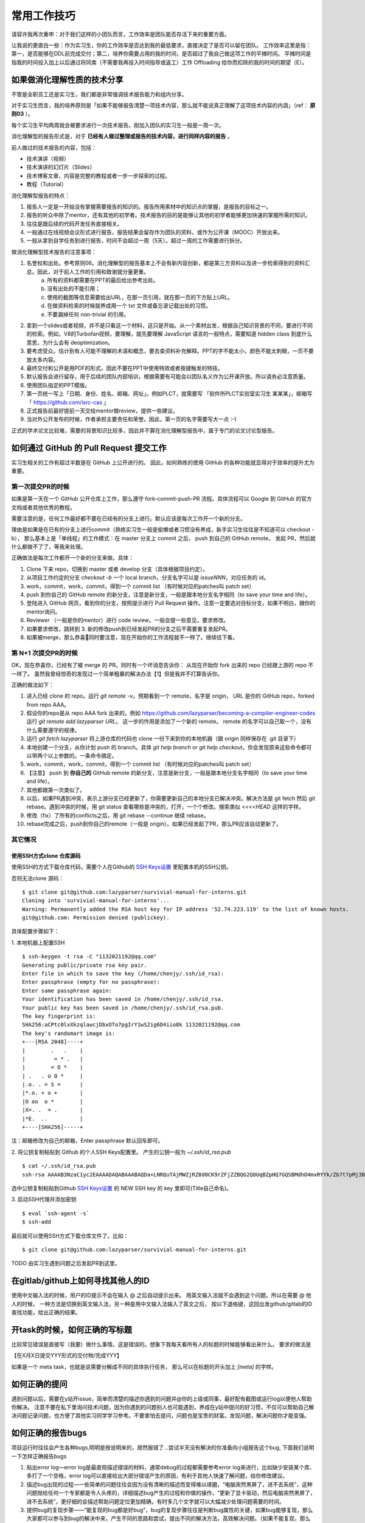 =======================================
常用工作技巧
=======================================

请容许我再次重申：对于我们这样的小团队而言，工作效率是团队能否存活下来的重要方面。

让我说的更直白一些：作为实习生，你的工作效率是否达到我的最低要求，直接决定了是否可以留在团队。
工作效率这里是指：第一，是否能够在DDL前完成交付；第二，培养你需要占用的我的时间，是否超过了我自己做这项工作的平摊时间。
平摊时间是指我的时间投入加上以后通过将同类（不需要我再投入时间指导或返工）工作 Offloading 给你而扣除的我的时间的期望（E）。

如果做消化理解性质的技术分享
====================================================

不管是全职员工还是实习生，我们都是非常强调技术报告能力和组内分享。

对于实习生而言，我的培养原则是「如果不能够报告清楚一项技术内容，那么就不能说真正理解了这项技术内容的内涵」（ref： **原则03** ）。

每个实习生平均两周就会被要求进行一次技术报告。刚加入团队的实习生一般是一周一次。

消化理解型的报告形式是，对于 **已经有人做过整理或报告的技术内容，进行同样内容的报告** 。

前人做过的技术报告的内容，包括：

* 技术演讲（视频）
* 技术演讲的幻灯片（Slides）
* 技术博客文章，内容是完整的教程或者一步一步探索的过程。
* 教程（Tutorial）

消化理解型报告的特点：

1. 报告人一定是一开始没有掌握需要报告的知识的。报告所用素材中的知识点的掌握，是报告的目标之一。
2. 报告的听众中除了mentor，还有其他的初学者。技术报告的目的是能够让其他的初学者能够更加快速的掌握所需的知识。
3. 往往是跟后续的代码开发任务直接相关。
4. 一般通过在线视频会议形式进行报告，报告结果会留存作为团队的资料，或作为公开课（MOOC）开放出来。
5. 一般从拿到自学任务到进行报告，时间不会超过一周（5天）。超过一周的工作需要进行拆分。

做消化理解型技术报告的注意事项：

1. 名誉权和出处。参考原则06。消化理解型的报告基本上不会有新内容创新，都是第三方资料以及进一步检索得到的资料汇总。因此，对于前人工作的引用和致谢就分量更重。
    a) 所有的资料都需要在PPT的最后给出参考出处。
    b) 没有出处的不能引用；
    c) 使用的截图等信息需要给出URL，在那一页引用，就在那一页的下方贴上URL。
    d) 在做资料检索的时候就养成用一个 txt 文件或备忘录记载出处的习惯。
    e) 不要漏掉任何 non-trivial 的引用。
2. 拿到一个slides或者视频，并不是只看这一个材料，这只是开始。从一个素材出发，根据自己知识背景的不同，要进行不同的检索。例如，V8的Turbofan视频，要理解，就先要理解 JavaScript 语言的一般特点，需要知道 hidden class 到底什么意思，为什么会有 deoptimization。
3. 要考虑受众。估计到有人可能不理解的术语和概念，要去查资料补充解释。PPT的字不能太小，颜色不能太刺眼，一页不要放太多内容。
4. 最终交付和公开是用PDF的形式。因此不要在PPT中使用特效或者按键触发的特技。
5. 默认报告会进行留存，用于后续的团队内部培训，根据需要有可能会以团队名义作为公开课开放。所以请务必注意质量。
6. 使用团队指定的PPT模版。
7. 第一页统一写上「日期、身份、姓名、邮箱、网址」。例如PLCT，就需要写 「软件所PLCT实验室实习生 某某某」，邮箱写「 https://github.com/isrc-cas 」
8. 正式报告前最好提前一天交给mentor做review，提供一些建议。
9. 当对外公开发布的时候，作者承担主要责任和荣誉。因此，第一页的名字需要写大一点 :-)

正式的学术论文比较难，需要的背景知识比较多，因此并不算在消化理解型报告中，属于专门的论文讨论型报告。

如何通过 GitHub 的 Pull Request 提交工作
====================================================

实习生相关的工作有超过半数是在 GitHub 上公开进行的。
因此，如何熟练的使用 GitHub 的各种功能就显得对于效率的提升尤为重要。

第一次提交PR的时候
----------------------------------------------------

如果是第一天在一个 GitHub 公开仓库上工作，那么遵守 fork-commit-push-PR 流程。具体流程可以 Google 到 GitHub 的官方文档或者其他优秀的教程。

需要注意的是，任何工作最好都不要在已经有的分支上进行。默认应该是每次工作开一个新的分支。

理由是如果是在已有的分支上进行commit（熟练实习生一般是偷懒或者习惯没有养成，新手实习生往往是不知道可以 checkout -b），
那么基本上是「单线程」的工作模式：在 master 分支上 commit 之后， push 到自己的 GitHub remote，
发起 PR，然后就什么都做不了了，等我来处理。

正确做法是每次工作都开一个新的分支来做。具体：

1. Clone 下来 repo，切换到 master 或者 develop 分支（具体根据项目约定）。
2. 从项目工作约定的分支 `checkout -b` 一个 local branch，分支名字可以是 `issueNNN`，对应任务的 id。
3. work，commit，work，commit，得到一个 commit list （有时候对应的patches叫 patch set）
4. push 到你自己的 GitHub remote 的新分支，注意是新分支，一般是跟本地分支名字相同（to save your time and life）。
5. 登陆进入 GitHub 网页，看到你的分支，按照提示进行 Pull Request 操作。注意一定要选对目标分支，如果不明白，跟你的mentor询问。
6. Reviewer （一般是你的mentor）进行 code review。一般会提一些意见，要求修改。
7. 如果要求修改，跳转到 3. 新的修改push到已经发起PR的分支之后不需要重复发起PR。
8. 如果被merge，那么恭喜🎉同时要注意，现在开始你的工作流程就不一样了。继续往下看。

第 N+1 次提交PR的时候
------------------------------------------------------

OK，现在恭喜你，已经有了被 merge 的 PR。同时有一个坏消息告诉你：
从现在开始你 fork 出来的 repo 已经跟上游的 repo 不一样了。
虽然我曾经惊奇的发现过一个简单粗暴的解决办法【1】但是我并不打算告诉你。

正确的做法如下：

1. 进入已经 clone 的 repo。运行 `git remote -v`。预期看到一个 remote，名字是 origin， URL 是你的 GitHub repo，forked from repo AAA。
2. 假设你的repo是从 repo AAA fork 出来的。例如 `<https://github.com/lazyparser/becoming-a-compiler-engineer-codes>`_ 运行 `git remote add lazyparser URL`。 这一步的作用是添加了一个新的 remote。 remote 的名字可以自己取一个，没有什么需要遵守的规律。
3. 运行 `git fetch lazyparser` 将上游仓库的代码也 clone 一份下来到你的本地机器（跟 origin 同样保存在 .git 目录下）
4. 本地创建一个分支，从你计划 push 的 branch。具体 `git help branch` or `git help checkout`。你会发现原来这些命令都可以带两个以上参数的。一条命令搞定。
5. work，commit，work，commit，得到一个 commit list （有时候对应的patches叫 patch set）
6. 【注意】 push 到 **你自己的** GitHub remote 的新分支，注意是新分支，一般是跟本地分支名字相同（to save your time and life）。
7. 其他都跟第一次类似了。
8. 以后，如果PR遇到冲突，表示上游分支已经更新了，你需要更新自己的本地分支已解决冲突。解决方法是 git fetch 然后 git rebase。遇到冲突的时候，用 git status 查看哪些是冲突的，打开，一个个修改。搜索类似 `<<<<HEAD` 这样的字样。
9. 修改（fix）了所有的conflicts之后，用 git rebase --continue 继续 rebase。
10. rebase完成之后，push到你自己的remote（一般是 origin）。如果已经发起了PR，那么PR应该自动更新了。

其它情况
-------------------------------------------------------
使用SSH方式clone 仓库源码
>>>>>>>>>>>>>>>>>>>>>>>>>>
使用SSH的方式下载仓库代码，需要个人在Github的 `SSH Keys设置 <https://github.com/settings/keys>`_ 里配置本机的SSH公钥。

否则无法clone 源码：

::

  $ git clone git@github.com:lazyparser/survivial-manual-for-interns.git
  Cloning into 'survivial-manual-for-interns'...
  Warning: Permanently added the RSA host key for IP address '52.74.223.119' to the list of known hosts.
  git@github.com: Permission denied (publickey).

具体配置步骤如下：

1. 本地机器上配置SSH
::

  $ ssh-keygen -t rsa -C "1132021192@qq.com"
  Generating public/private rsa key pair.
  Enter file in which to save the key (/home/chenjy/.ssh/id_rsa):
  Enter passphrase (empty for no passphrase):
  Enter same passphrase again:
  Your identification has been saved in /home/chenjy/.ssh/id_rsa.
  Your public key has been saved in /home/chenjy/.ssh/id_rsa.pub.
  The key fingerprint is:
  SHA256:aCPtc0lxXkzqlawcjDbxOTo7pgIrY1wS2ig6D4iio8k 1132021192@qq.com
  The key's randomart image is:
  +---[RSA 2048]----+
  |        .   .    |
  |         = * .   |
  |        = O *    |
  | .   . o O *     |
  |.o. . = S =      |
  |*.o. + o +       |
  |O oo  o *        |
  |X=. .  = .       |
  |*E.  ..          |
  +----[SHA256]-----+

注：邮箱修改为自己的邮箱，Enter passphrase 默认回车即可。

2. 将公钥复制粘贴到 Github 的个人SSH Keys配置里。
产生的公钥一般为 `~/.ssh/id_rsa.pub`
::

    $ cat ~/.ssh/id_rsa.pub
    ssh-rsa AAAAB3NzaC1yc2EAAAADAQABAAABAQDa+LNRQuTAjMWZjRZ8d0CK9rZFjZZBQG2Q8UqBZpHQ7GQSBMdhO4mxRYYk/Zb7t7pMj3BpEyOOGKOFXRjic7ibREnki06TQ8LBolRAFDSBv6E4oOS5ei52mwh+NiL2mT7/5GdwZwgR2eDO22MxDRCHObFr2TBHkiThRs9NTi/28UPsy3MluyuPU/0IWZNwcjr1EKRL9qNOh9Ro+8GoEEb23A6sdG2zOjiV/VKiba8so5TqBt9ZFPvjnJtKINUb8TasusC49dSay5paDCJKnDCJQoDIiOn7ggg4ivkan2w9HK4lUK5oNHjQyQRPRiFBF+mm5DJJ7TW03dheOqZq6KPT 1132021192@qq.com

选中公钥复制粘贴到Github `SSH Keys设置 <https://github.com/settings/keys>`_ 的 NEW SSH key 的 key 里即可(Title自己命名)。

3. 启动SSH代理并添加密钥
::

    $ eval `ssh-agent -s`
    $ ssh-add

最后就可以使用SSH方式下载仓库文件了。比如：
::

    $ git clone git@github.com:lazyparser/survivial-manual-for-interns.git

TODO 由实习生遇到问题之后发起PR到这里。

在gitlab/github上如何寻找其他人的ID
====================================================

使用中文输入法的时候，用户的ID提示不会在输入 @ 之后自动提示出来。
用英文输入法就不会遇到这个问题。所以在需要 @ 他人的时候，
一种方法是切换到英文输入法，另一种是用中文输入法输入了英文之后，
按以下退格键，这回出发github/gitlab的ID查找功能，给出正确的结果。

开task的时候，如何正确的写标题
====================================================

比较常见错误是直接写（我要）做什么事情。这是错误的。想象下我每天看所有人的标题的时候能够看出来什么。
要求的做法是

【在X月X日提交YYY形式的交付物/完成YYY】

如果是一个 meta task，也就是说需要分解成不同的具体执行任务，
那么可以在标题的开头加上 `[meta]` 的字样。


如何正确的提问
====================================================

遇到问题以后，需要在y站开issue，简单而清楚的描述你遇到的问题并@你的上级或同事，最好配有截图或运行log以便他人帮助你解决。
注意不要在私下里询问技术问题，因为你遇到的问题别人也可能遇到，养成在y站中提问的好习惯，不仅可以帮助自己解决问题记录问题，也方便了其他实习同学学习参考。不要害怕去提问，问题也是宝贵的财富。发现问题，解决问题你才能变强。

如何正确的报告bugs
====================================================

项目运行时往往会产生各种bugs,明明是按说明来的，居然报错了...尝试半天没有解决的你准备向小组报告这个bug, 下面我们说明一下怎样正确报告bugs

1. 贴出error log—error log是最直观描述错误的材料，通常debug的过程都需要参考error log来进行，比如缺少安装某个库、多打了一个空格，error log可以直接给出大部分错误产生的原因，有利于其他人快速了解问题，给你修改建议。
2. 描述bug出现的过程—一些简单的问题往往会因为没有清晰的描述而变得难以琢磨，“电脑突然黑屏了，进不去系统”，这种问题抛给任何一个专家都是令人头疼的，详细描述bug产生的过程和你做的操作，“更新了显卡驱动，然后电脑突然黑屏了，进不去系统”，更仔细的会描述帮助问题定位更加精确，有时多几个文字就可以大幅减少处理问题需要的时间。
3. 提供bug的复现步骤——“能复现的bug都是好bug”，bug的复现步骤往往是判断bug属性的关键，如果bug能够复现，那么大家都可以参与到bug的解决中来，产生不同的思路和尝试，提出不同的解决方法，高效解决问题。（如果不能复现，那么这个bug对你来说是很危险的，请仔细查看有关说明和代码，必要时尝试不同机器。）
4. 提供bug截图——无图无真相，请在报告bug时配上bug的截图或照片

如何正确的进行情报收集（Google tips）
====================================================

学会利用专业平台进行资料搜索与问题交流，站在巨人的肩膀上去看远方。
Google的访问方式请自行百度学习VPS...，喝茶去了....

如何做进度报告
====================================================

TBD


ZIP文件的跨OS操作注意事项
====================================================

压缩和解压缩的文件的时候注意，如果是zip文件，中文文件名可能会有乱码。

中文 windows 默认会使用 GBK 编码文件名，macOS 和 Linux 使用 UTF8。

解决方法在 Linux 下是使用可以指定文件名编码格式的解压命令行工具。

FIXME： macOS 下的我还没有找到。

所以保守的建议是：不要使用中文文件名，使用英文名。


如何正确简洁的复制B站的链接
=====================================================

URL 是浏览器跟WWW服务器之间的通信协议。

URL 中从问号开始的部分，参数，这部分参数，有时候是用来跟踪用户会话，而不是用来唯一标识资源的。

例如如果直接在B站搜索视频，可以得到类似

https://www.bilibili.com/video/av83277184?from=search&seid=1289633595657602924

这样的链接。而实际上在B站，问号和问号后面的是不需要的，可以改成

https://www.bilibili.com/video/av83277184

在内部系统的时候贴的可以更加简洁。而对于B站而言，有一个约定俗称的编号系统就是av号，可以进一步所见为

av83277184

就足够唯一的表示出来要指称的对象了。在满足【原则08】的基础上做到了最大程度的简洁。


中文输入法中全、半角的正确使用
====================================================

日常工作中技术文档的撰写普遍会有中、英文夹杂的情况。在中文输入中，需要注意全角和半角概念。简单而言，
，在英文输入法中，一个英文字符和标点符号 （如 “a”）所占的位置是半角；而在中文输入中，一个汉字所占据
的位置等于两个半角，称为“全角”。默认状态下，英文输入法和中文输入法都是半角的设置，这意味这两种输入法
下所输入的英文字符、符号和数字，都只占据一个“半角”位置。

但是，在中文输入法下，可能会因为快捷键的误操作（如： shift + space ）导致全半角误切换，切换后，输入
的英文字符、符号和数字就会被当成汉字处理，看起来占据了“更宽”的位置，例如，从半角的“hello world123”
变成“ｈｅｌｌｏ　ｗｏｒｌｄ１２３”。这看起来是很别扭的，显得很不专业。

因此，在写文档时，一定要注意中文输入法中全、半角的正确使用。

文档中粘贴超链接时，前后务必加空格
====================================================

文档中的超链接是用来方便读者深入阅读的，读者要么直接点击链接跳转到相关链接，要么会选择复制粘贴链接
在浏览器中访问。无论是哪一种情况，编辑超链接时，在其前后加上空格都会极大地方便读者。

例如：

这样引用超链接 https://github.com/lazyparser/survivial-manual-for-interns 前后加空格是好的做法；

这样引用超链接https://github.com/lazyparser/survivial-manual-for-interns前后不加空格不是好的做法。

写中英文夹杂的文档时，在中文和英文之间加入空格
====================================================

这样做能够方便编辑器发挥其拼写检查功能。

在使用Word编辑文档时，将常用的术语加入“字典”
====================================================

这样做能够方便编辑器发挥其拼写检查功能。

拿到新电脑后可以做的事(从开箱到llvm)
====================================================

1. 进入系统后安装wsl/wsl2（默认ubuntu18.04），安装方法可以参考这篇官方文档 https://docs.microsoft.com/zh-cn/windows/wsl/install-win10

2. 从开始菜单进入安装好的ubuntu系统中，进入 ``/etc/apt`` 更换软件源为国内源(以阿里云软件源为例),并更新软件列表:
::

    $ cd /etc/apt
    $ vi sources.list
    //vim中输入 :%:cn.archive.ubuntu:mirrors.aliyun:g ,进行查找替换源
    $ sudo apt-get update

3. 安装git、gcc、g++、cmake、make、ninja-build
::

    $ sudo apt-get install git gcc g++ cmake make ninja-build

4. 导入自己的ssh密钥(参考上方)

5. 克隆llvm项目到本地(没速度的话尝试去掉https中的s，或者从y站镜像clone)
::

    $ git clone https://github.com/llvm/llvm-project.git

6. 进入llvm-project，准备编译llvm+clang(由于wsl只能运行在系统盘，注意你新电脑的系统盘大小，建议剩余100G)
::

    $ cd llvm-project
    $ mkdir build
    $ cd build
    $ cmake -G "Unix Makefiles" -DLLVM_ENABLE_PROJECTS="clang;libcxx;libcxxabi" ../llvm

7. 编译llvm，并记录你的编译用时
::

    $ time make -j4

8. 验证llvm是否安装成功(参考 https://llvm.org/docs/TestingGuide.html )
::

    $ make check

【1】 我曾经指导过的一位实习生，每次要解决跟我（upstream）的repo不一致时候，都是删除自己的 fork，重新 fork。提交了多少次 PR 就删除了多少次。
更好玩的是，他还教会了周围的还处在迷茫中的实习生，一度成为了。

Remote rejected (shallow update not allowed) after changing Git remote URL
===========================================================================

如果是为了带宽问题用了 `git clone -depth x` 选项，那么 push 到别的remote的时候会遇到

::

  ! [remote rejected]       master -> master (shallow update not allowed)

解决方法：

https://stackoverflow.com/questions/28983842/remote-rejected-shallow-update-not-allowed-after-changing-git-remote-url

报告交流用的PPT/Slides需要准备中文和英文版本
=======================================================================================

我们平时的交流，多数是讲中文，用中文的PPT。但是，现在也越来越多的有英语世界的交流。
有的时候需要用英文演讲英文slides，有的时候是需要提供几页的ppt素材给合作伙伴去国外做技术分享。
因此目前会默认要求所有的对外公开的 slides，最好自己准备全英文的版本。

同时英语要多多练习。说不定哪天实验室就来了英语世界的技术人员交流（常有的事情）。


如何为一个新的项目建立CI/CD机制
===========================================================================

凡是由于项目交付压力在深夜掉头发的人，都会知道一个自动化的、有效运行的CI/CD机制是多么能够抚慰心灵。

以 Clang/LLVM 项目为例，介绍如何自己搭建一个CI/CD。

**0x00 准备工作**

首先，代码需要有版本管理。而版本管理现在基本上都是 git。其他管理工具都是蕾丝，只要有命令行工具就OK。

**0x01 完成敲回车就一条龙完成的脚本**

第二，现在的代码仓库是需要能够被手工构建成功的。如果本身自己手工都还没有构建成功，就先停下来手头的工作，
把这件事情做好。可能有同学会问，有很多组件和函数都还没有实现，怎么办？答案是写一系列的空的函数，
能够保证其他部分可以正常被编译，最低要求是可以被编译构建成功，稍微进一点的要求是可以有一个固定的正确但是没用的返回结果，
让其他部分的构建和测试用例可以完成。

手工可以构建完成之后，接下来就是写到一个脚本里。以 clang/llvm 为例，一般的流程是：

::

  # clone # 下载
  # checkout # 到正确的分之
  # status # 检查是否 clean
  # git submodule update -r -f --init # 如果有子仓库
  mkdir build
  cd build
  cmake -DXXX_XX=YYY ..
  make -j $(nproc)
  make check # or make test 就是帮助运行回归测试

在一个新开的 terminal 中，完成以上一系列行为。然后用

::
  history

命令，复制下来，到一个 build.sh 中，编辑。

简单但是非常重要的一个验证是，切换到另一个目录下，运行 build.sh 看看是否可以成功构建。如果可以，那么进入下一步。

到目前为止，已经有了一个比较好用的脚本，可以方便的进行构建了。

**0x02 只有一个 git remote**

假设没有gitlab也没有github，所有人的代码都是（或许有人工review后）push到一个分支，假设是 develop。

那么至少可以做自动化的是推送后的构建测试。写个 for 循环：

::

  # Clone

  # clone # 下载
  # checkout # 到正确的分之
  # status # 检查是否 clean
  while sleep 600 # 每隔10分钟
  do
      git pull
      ./build.sh || notify-or-send-mail
  done

就完成了最为简单的推送后CI测试。

没错的，就是这么简单的。没有什么花哨的概念。

核心是：
（1）挂了有人看有人及时修复，主线分支不修复好，禁止推送新代码；
（2）build.sh 跟这个循环的内容都需要跟项目的开发变更一起更新。

**0x03 使用 gitlab CI/CD：写配置文件**

有了上一步的脚本之后。剩下来的工作就简单了。

注意，这里的做法跟官方和网上常见的做法都是不同的：这里教授的是 **个人或十人以下小团队** 从没有CI到有CI痛苦和麻烦程度最小的途径。
等CI建立起来之后，可以再琢磨如何使用更为正统和docker的方式来进行。

如果项目有一个 gitlab，那么在项目根目录放一个 .gitlab-ci.yml 这是例子

::

  $ cat .gitlab-ci.yml

  before_script:

  build:
    stage: build
    tags:
      - rvv-llvm # 用来指定构建runner的

    script:
      - ./build.sh

  $ cat build.sh
  set -e
  mkdir build
  cd build
  cmake -DLLVM_TARGETS_TO_BUILD="X86;RISCV" -DLLVM_ENABLE_PROJECTS="clang;compiler-rt;lld" -G Ninja ../llvm
  ninja
  ninja check

**0x04 使用 gitlab CI/CD：配置 runner**

然后就是设置 gitlab-runner。

首先假设是 linux。别的系统请自己折腾。

按照 https://docs.gitlab.com/runner/install/linux-manually.html
国内请务必直接（可能要海外）下载一个二进制然后就开始干，不要用 apt 来安装，很慢。

之后进入项目的配置主页（需要是 gitlab 这个项目 maintainer 以上的人）
项目页面左下角 Settings - CI/CD
展开 Runners
看到

::

  Set up a specific Runner manually
  Install GitLab Runner
  Specify the following URL during the Runner setup: 【你要复制粘贴的网址】
  Use the following registration token during setup: 【一会儿要用到的token】

然后按照
https://docs.gitlab.com/runner/install/linux-manually.html
和
https://docs.gitlab.com/runner/register/
进行注册。注册时候就要用到刚才显示的网址和token。

注意会要求输入 **tag** 这个 tag 是跟上文中 gitlab-ci 文件中的 tag 对应的。是 runner 的筛选机制。

同时运行环境的时候选择 **shell** 。注意这里的前提是简单，而且所有有推送权限的人都是可以信任的。
否则有 git 推送权限的人有可能控制 shell 模式 gitlab runner 所在的机器。
当然，这里我们只是个人使用或者微型团队，此类RCE问题不考虑。

之后并不会立即启动，而是需要使用

::

  sudo gitlab-runner start

类似的命令（我记不清了）来启动。启动之后就会看到一些输出了。同时请务必在 tmux 中进行，避免掉线。

接下来就可以从repo页面的左边的 CI/CD - jobs 看到运行结果了。

一开始可能会有一些问题，常见的有：

没有 runner，卡住。（1）查看runner跟gitlab站点的通信时间，是否成功链接上了；（2）查看是否 tag 是匹配的。

脚本执行过程错误。恭喜，这里环境就已经构建好了。根据错误提示，判断是代码提交的bug（那就开issue）或者解决脚本自己的bug（分析、修改）

**0x05 搞定了，然后持续维护起来**

坏了就赶紧修。这是CI/CD的第一原则。可能也是唯一普遍使用的原则。

TODO 加入更高级和PLCT实际使用部署的环境。


如何快速有效的处理开源社区邮件列表中一天超1000封的邮件洪水
==================================================================================================================

首先，不要慌。 Don't Panic。

第二，使用 GMail，或者其他有着大容量的邮件系统。

第三，使用 GMail 中的 filter 功能，将邮件按照邮件列表进行分类，同时可以选择不丢弃到垃圾邮件箱。这点比较重要。

第四，使用过滤器将自己关注的发信者（例如直接 review 你的 patch 的 maintainers）过滤出来，加上「重要」或者别的标签，方便查询。

第五，使用 Thread 模式来查看邮件。要知道邮件列表做review的时候，常常一个 patch set 是 00/99 这样的规模。而 reviewer 会很仔细的一个一个的回复。使用 flatten 模式按日期排序的话，你会疯掉的。

第六，明确自己的目标，根据标题快速删除掉/已读掉自己不感兴趣的方向的邮件。

第七，对于自己感兴趣的邮件，一定要先阅读 cover letter。也就是编号为 00/xx 的邮件。这是patch作者手工写的对自己的 patch set 的介绍。

第八，使用 Thunderbird 的离线收取模式进行收取，再批量进行删除操作，再上线。这么做其实是由于国内的高墙，导致很多时候批量操作会失败，尤其是当你已经有了一个很大的邮件池子的时候。

第九，每天都要筛选和学习。隔几天一看，如山的规模，就丧失斗志了。

使用Python的时候，一定记得创建 venv / virtualenv
==================================================================================================================

**实际上这已经重要到可能超越了技巧，而是形成了规则了。**

我们在开发中会借助各种开源软件工具，或者历史遗留代码。不同的代码中会有不同的操作系统要求、libc版本要求、工具链版本要求等。

python 其实也有要求，例如python2和python3的需求。尤其是如果做自动化测试又做深度学习，那么相信你的机器很快就会遇到python环境崩溃的问题了。

这里的一个血泪教训就是所有的python项目都需要使用 venv 来进行，同时注意避免引用系统的python库。

FIXME：或许我需要做一期视频讲座，邀请几位同事来镜头前现场流泪控诉下自己在两个项目交替进行的时候被浪费掉几十个小时的时间的。


如何交换WIP代码：使用 patch，不要直接传递文件
==================================================================================================================

有时候我们团队开发需要相互交流代码。最为正式的方式是发起 PR / MR，在标题中注明 RFC 或 WIP。这里 RFC 是 req for comments 的意思。

内部松散一点的代码是可以通过push到个人的repo或者branch上进行交流的。这也是我推荐的方式：在repo中的代码是活的，脱离了repo的代码是死掉的尸体。

在老派的社区中，以及偶尔的外部开发者之间，我们使用邮件或者微信、QQ等形式来发送的时候，可能推荐的方法不好使用。那么这时候就需要用 patch。

patch 可以用 git diff 或者 git format-patch 来生成。

patch set 是对应着一个 branch 上一系列的 commits。用 patch set 组织代码更加清晰，patch更小，容易 review。同时， **要注意，每一个patch都要求不破坏项目的构建和回归测试，不然的话，后续的 git bisect 会造成干扰。**

patch 还有一个我们非常看重的要素，就是注明了作者是谁。而直接传递文件，对于调试和确认两遍的代码是不是一致，带来了巨大的隐患。同时，也无法将贡献者的荣耀落于作者之上。

对于员工是严格进制直接文件来回拷贝的。对于实习生，我们的要求要宽松一些，尽量使用 patch。LV2以下员工如果 git 操作不熟练，或者传递的是 docx 等二进制文档等，那么则通过文件名添加版本号和文件内的修订记录来进行区分和跟踪。


已经提交了 PR/MR 的 branch 和 repo，避免删除或撤销
==================================================================================================================

已经提交MR或者PR给mentor/reviewer审核的代码，默认是禁止撤销的。尤其是已经被review、留下了评论意见之后。
撤销了。我花时间写的review意见就悬空了。这样对于我在内的任何reviewer都是不礼貌的。
在upstream社区做事尤其要注意。
删除自己的仓库也是同样的，会导致评论针对的branch/commits丢失，是不礼貌的。

出差/高铁/杭州东站
==================================================================================================================

- 出发层进站之后，A28那一头有报销凭证的机器，共5台，平时没有人排队。比B11旁边的自动取票机要好很多（B11那里总是排队）。
- 注意出发层站内的改签窗口（B11旁边），八点前不开门。这是唯一的改签地点。如果到的很早，那么技巧是（1）手机订票；（2）不要取报销凭证；（3）进站前或快到的时候用手机改签，可以改签30分钟后的车次。
- 有广发银行还是某某银行的VIP休息区，可以休息（不过好像人比较满一直）。
- 星巴克在 B28 方向。

出差/高铁/上海虹桥
==================================================================================================================

- **一定要注意出发层的洗手间是有两个出入口。** 带小孩子的同事尤其需要注意，极其容易在厕所出来的时候走散。
- 报销凭证建议出发层刷完身份证之后再取，临上车或下车之后再取，方便改签。
- 从张江高科去虹桥非常远，请至少保持2个小时的通勤时间。地铁稳定在 1.5 小时内到达。

B站评论/讨论技巧
==================================================================================================================
- B站现在可以识别时间轴。在评论中插入类似 ``23:33`` 这样的信息就可以得到一个跳转到对应时间的 link。

下一个技巧
==================================================================================================================

下一个技巧，欢迎提交 Pull Requests
